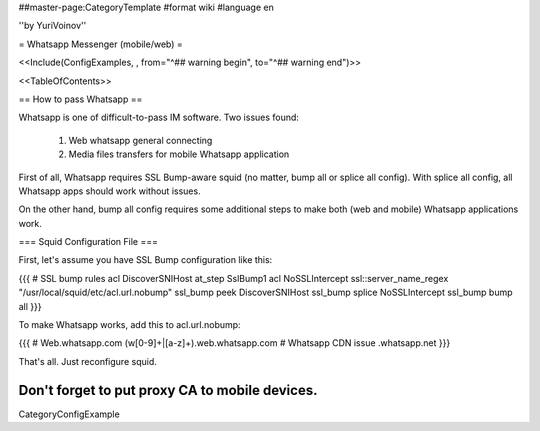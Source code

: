 ##master-page:CategoryTemplate
#format wiki
#language en

''by YuriVoinov''

= Whatsapp Messenger (mobile/web) =

<<Include(ConfigExamples, , from="^## warning begin", to="^## warning end")>>

<<TableOfContents>>

== How to pass Whatsapp ==

Whatsapp is one of difficult-to-pass IM software. Two issues found:

 1. Web whatsapp general connecting
 2. Media files transfers for mobile Whatsapp application

First of all, Whatsapp requires SSL Bump-aware squid (no matter, bump all or splice all config). With splice all config, all Whatsapp apps should work without issues.

On the other hand, bump all config requires some additional steps to make both (web and mobile) Whatsapp applications work.

=== Squid Configuration File ===

First, let's assume you have SSL Bump configuration like this:

{{{
# SSL bump rules
acl DiscoverSNIHost at_step SslBump1
acl NoSSLIntercept ssl::server_name_regex "/usr/local/squid/etc/acl.url.nobump"
ssl_bump peek DiscoverSNIHost
ssl_bump splice NoSSLIntercept
ssl_bump bump all
}}}

To make Whatsapp works, add this to acl.url.nobump:

{{{
# Web.whatsapp.com
(w[0-9]+|[a-z]+)\.web\.whatsapp\.com
# Whatsapp CDN issue
.whatsapp\.net
}}}

That's all. Just reconfigure squid.

Don't forget to put proxy CA to mobile devices.
----
CategoryConfigExample
